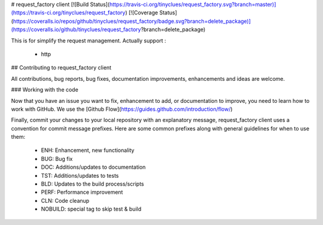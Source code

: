 # request_factory client
[![Build Status](https://travis-ci.org/tinyclues/request_factory.svg?branch=master)](https://travis-ci.org/tinyclues/request_factory) [![Coverage Status](https://coveralls.io/repos/github/tinyclues/request_factory/badge.svg?branch=delete_package)](https://coveralls.io/github/tinyclues/request_factory?branch=delete_package)

This is for simplify the request management.
Actually support :
 * http

## Contributing to request_factory client

All contributions, bug reports, bug fixes, documentation improvements, enhancements and ideas are welcome.

### Working with the code

Now that you have an issue you want to fix, enhancement to add, or documentation to improve, you need to learn how to work with GitHub.
We use the [Github Flow](https://guides.github.com/introduction/flow/)

Finally, commit your changes to your local repository with an explanatory message, request_factory client uses a convention for commit message prefixes.
Here are some common prefixes along with general guidelines for when to use them:
 * ENH: Enhancement, new functionality
 * BUG: Bug fix
 * DOC: Additions/updates to documentation
 * TST: Additions/updates to tests
 * BLD: Updates to the build process/scripts
 * PERF: Performance improvement
 * CLN: Code cleanup
 * NOBUILD: special tag to skip test & build



